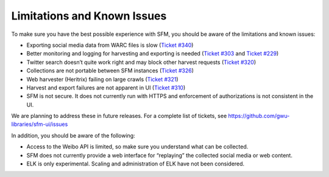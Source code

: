 ==============================
 Limitations and Known Issues
==============================

To make sure you have the best possible experience with SFM, you should be aware of the limitations and known issues:

* Exporting social media data from WARC files is slow (`Ticket #340 <https://github.com/gwu-libraries/sfm-ui/issues/340>`_)
* Better monitoring and logging for harvesting and exporting is needed (`Ticket #303 <https://github.com/gwu-libraries/sfm-ui/issues/303>`_ and `Ticket #229 <https://github.com/gwu-libraries/sfm-ui/issues/229>`_)
* Twitter search doesn’t quite work right and may block other harvest requests (`Ticket #320 <https://github.com/gwu-libraries/sfm-ui/issues/320>`_)
* Collections are not portable between SFM instances (`Ticket #326 <https://github.com/gwu-libraries/sfm-ui/issues/326>`_)
* Web harvester (Heritrix) failing on large crawls (`Ticket #321 <https://github.com/gwu-libraries/sfm-ui/issues/321>`_)
* Harvest and export failures are not apparent in UI (`Ticket #310 <https://github.com/gwu-libraries/sfm-ui/issues/310>`_)
* SFM is not secure.  It does not currently run with HTTPS and enforcement of authorizations is not consistent in the UI.

We are planning to address these in future releases.  For a complete list of tickets, see https://github.com/gwu-libraries/sfm-ui/issues

In addition, you should be aware of the following:

* Access to the Weibo API is limited, so make sure you understand what can be collected.
* SFM does not currently provide a web interface for “replaying” the collected social media or web content.
* ELK is only experimental.  Scaling and administration of ELK have not been considered.
